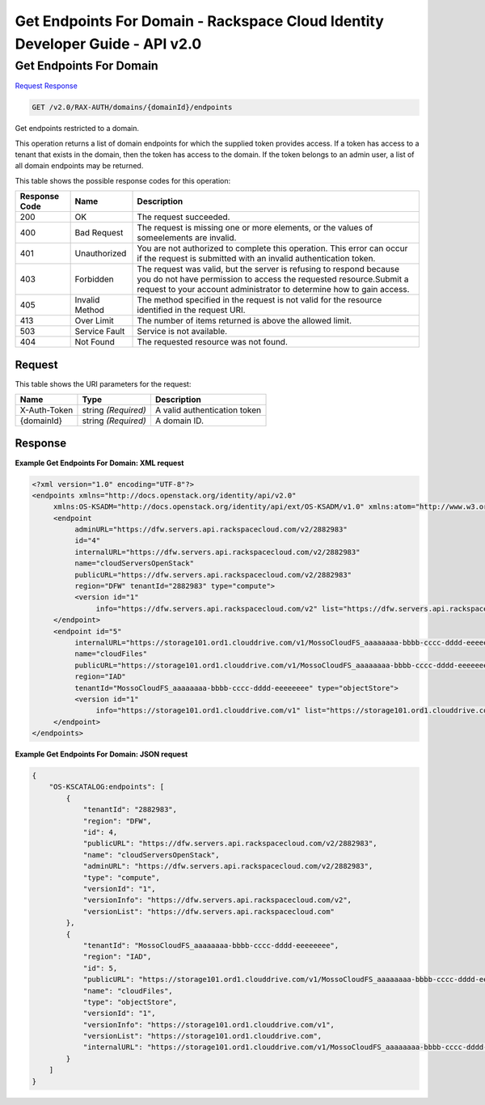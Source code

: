 =============================================================================
Get Endpoints For Domain -  Rackspace Cloud Identity Developer Guide - API v2.0
=============================================================================

Get Endpoints For Domain
~~~~~~~~~~~~~~~~~~~~~~~~~

`Request <GET_get_endpoints_for_domain_v2.0_rax-auth_domains_domainid_endpoints.rst#request>`__
`Response <GET_get_endpoints_for_domain_v2.0_rax-auth_domains_domainid_endpoints.rst#response>`__

.. code-block:: javascript

    GET /v2.0/RAX-AUTH/domains/{domainId}/endpoints

Get endpoints restricted to a domain.

This operation returns a list of domain endpoints for which the supplied token provides access. If a token has access to a tenant that exists in the domain, then the token has access to the domain. If the token belongs to an admin user, a list of all domain endpoints may be returned.



This table shows the possible response codes for this operation:


+--------------------------+-------------------------+-------------------------+
|Response Code             |Name                     |Description              |
+==========================+=========================+=========================+
|200                       |OK                       |The request succeeded.   |
+--------------------------+-------------------------+-------------------------+
|400                       |Bad Request              |The request is missing   |
|                          |                         |one or more elements, or |
|                          |                         |the values of            |
|                          |                         |someelements are invalid.|
+--------------------------+-------------------------+-------------------------+
|401                       |Unauthorized             |You are not authorized   |
|                          |                         |to complete this         |
|                          |                         |operation. This error    |
|                          |                         |can occur if the request |
|                          |                         |is submitted with an     |
|                          |                         |invalid authentication   |
|                          |                         |token.                   |
+--------------------------+-------------------------+-------------------------+
|403                       |Forbidden                |The request was valid,   |
|                          |                         |but the server is        |
|                          |                         |refusing to respond      |
|                          |                         |because you do not have  |
|                          |                         |permission to access the |
|                          |                         |requested                |
|                          |                         |resource.Submit a        |
|                          |                         |request to your account  |
|                          |                         |administrator to         |
|                          |                         |determine how to gain    |
|                          |                         |access.                  |
+--------------------------+-------------------------+-------------------------+
|405                       |Invalid Method           |The method specified in  |
|                          |                         |the request is not valid |
|                          |                         |for the resource         |
|                          |                         |identified in the        |
|                          |                         |request URI.             |
+--------------------------+-------------------------+-------------------------+
|413                       |Over Limit               |The number of items      |
|                          |                         |returned is above the    |
|                          |                         |allowed limit.           |
+--------------------------+-------------------------+-------------------------+
|503                       |Service Fault            |Service is not available.|
+--------------------------+-------------------------+-------------------------+
|404                       |Not Found                |The requested resource   |
|                          |                         |was not found.           |
+--------------------------+-------------------------+-------------------------+


Request
^^^^^^^^^^^^^^^^^

This table shows the URI parameters for the request:

+--------------------------+-------------------------+-------------------------+
|Name                      |Type                     |Description              |
+==========================+=========================+=========================+
|X-Auth-Token              |string *(Required)*      |A valid authentication   |
|                          |                         |token                    |
+--------------------------+-------------------------+-------------------------+
|{domainId}                |string *(Required)*      |A domain ID.             |
+--------------------------+-------------------------+-------------------------+








Response
^^^^^^^^^^^^^^^^^^





**Example Get Endpoints For Domain: XML request**


.. code::

    <?xml version="1.0" encoding="UTF-8"?>
    <endpoints xmlns="http://docs.openstack.org/identity/api/v2.0"
         xmlns:OS-KSADM="http://docs.openstack.org/identity/api/ext/OS-KSADM/v1.0" xmlns:atom="http://www.w3.org/2005/Atom">
         <endpoint
              adminURL="https://dfw.servers.api.rackspacecloud.com/v2/2882983"
              id="4"
              internalURL="https://dfw.servers.api.rackspacecloud.com/v2/2882983"
              name="cloudServersOpenStack"
              publicURL="https://dfw.servers.api.rackspacecloud.com/v2/2882983"
              region="DFW" tenantId="2882983" type="compute">
              <version id="1"
                   info="https://dfw.servers.api.rackspacecloud.com/v2" list="https://dfw.servers.api.rackspacecloud.com"/>
         </endpoint>
         <endpoint id="5"
              internalURL="https://storage101.ord1.clouddrive.com/v1/MossoCloudFS_aaaaaaaa-bbbb-cccc-dddd-eeeeeeee"
              name="cloudFiles"
              publicURL="https://storage101.ord1.clouddrive.com/v1/MossoCloudFS_aaaaaaaa-bbbb-cccc-dddd-eeeeeeee"
              region="IAD"
              tenantId="MossoCloudFS_aaaaaaaa-bbbb-cccc-dddd-eeeeeeee" type="objectStore">
              <version id="1"
                   info="https://storage101.ord1.clouddrive.com/v1" list="https://storage101.ord1.clouddrive.com"/>
         </endpoint>
    </endpoints>


**Example Get Endpoints For Domain: JSON request**


.. code::

    {
        "OS-KSCATALOG:endpoints": [
            {
                "tenantId": "2882983",
                "region": "DFW",
                "id": 4,
                "publicURL": "https://dfw.servers.api.rackspacecloud.com/v2/2882983",
                "name": "cloudServersOpenStack",
                "adminURL": "https://dfw.servers.api.rackspacecloud.com/v2/2882983",
                "type": "compute",
                "versionId": "1",
                "versionInfo": "https://dfw.servers.api.rackspacecloud.com/v2",
                "versionList": "https://dfw.servers.api.rackspacecloud.com"
            },
            {
                "tenantId": "MossoCloudFS_aaaaaaaa-bbbb-cccc-dddd-eeeeeeee",
                "region": "IAD",
                "id": 5,
                "publicURL": "https://storage101.ord1.clouddrive.com/v1/MossoCloudFS_aaaaaaaa-bbbb-cccc-dddd-eeeeeeee",
                "name": "cloudFiles",
                "type": "objectStore",
                "versionId": "1",
                "versionInfo": "https://storage101.ord1.clouddrive.com/v1",
                "versionList": "https://storage101.ord1.clouddrive.com",
                "internalURL": "https://storage101.ord1.clouddrive.com/v1/MossoCloudFS_aaaaaaaa-bbbb-cccc-dddd-eeeeeeee"
            }
        ]
    }

